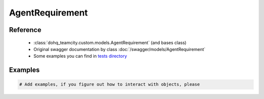############
AgentRequirement
############

Reference
========

  + :class:`dohq_teamcity.custom.models.AgentRequirement` (and bases class)
  + Original swagger documentation by class :doc:`/swagger/models/AgentRequirement`
  + Some examples you can find in `tests directory <https://github.com/devopshq/teamcity/blob/develop/test>`_

Examples
========
.. code-block:: python::

    # Add examples, if you figure out how to interact with objects, please


